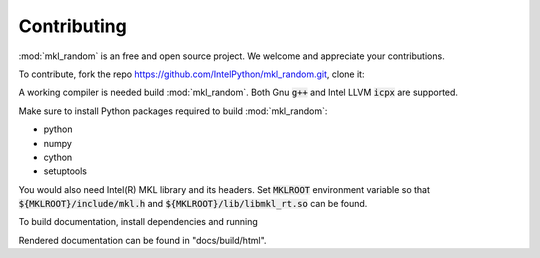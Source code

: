 Contributing
============

:mod:`mkl_random` is an free and open source project. 
We welcome and appreciate your contributions.

To contribute, fork the repo https://github.com/IntelPython/mkl_random.git,
clone it:

.. code-block::
    :caption: How to clone the repo

        git clone https://github.com/<fork-org>/mkl_random.git


A working compiler is needed build :mod:`mkl_random`. 
Both Gnu :code:`g++` and Intel LLVM :code:`icpx` are supported.

Make sure to install Python packages required to build :mod:`mkl_random`:

* python
* numpy
* cython
* setuptools

You would also need Intel(R) MKL library and its headers. Set :code:`MKLROOT` environment
variable so that :code:`${MKLROOT}/include/mkl.h` and :code:`${MKLROOT}/lib/libmkl_rt.so`
can be found.

.. code-block: bash
   :caption: Building mkl_random

   $ export MKLROOT=</path/to/mkl>
   python setup.py develop

To build documentation, install dependencies and running

.. code-block: bash
   :caption: Building mkl_random documentation

   $ sphinx-build -M html docs/source docs/build

Rendered documentation can be found in "docs/build/html".